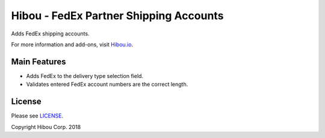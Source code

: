 ***************************************
Hibou - FedEx Partner Shipping Accounts
***************************************

Adds FedEx shipping accounts.

For more information and add-ons, visit `Hibou.io <https://hibou.io/>`_.


=============
Main Features
=============

* Adds FedEx to the delivery type selection field.
* Validates entered FedEx account numbers are the correct length.

=======
License
=======

Please see `LICENSE <https://github.com/hibou-io/hibou-odoo-suite/blob/11.0/LICENSE>`_.

Copyright Hibou Corp. 2018
